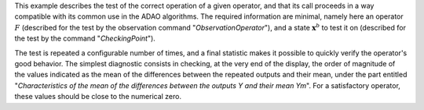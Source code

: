.. index:: single: FunctionTest (example)

This example describes the test of the correct operation of a given operator,
and that its call proceeds in a way compatible with its common use in the ADAO
algorithms. The required information are minimal, namely here an operator
:math:`F` (described for the test by the observation command
"*ObservationOperator*"), and a state :math:`\mathbf{x}^b` to test it on
(described for the test by the command "*CheckingPoint*").

The test is repeated a configurable number of times, and a final statistic
makes it possible to quickly verify the operator's good behavior. The simplest
diagnostic consists in checking, at the very end of the display, the order of
magnitude of the values indicated as the mean of the differences between the
repeated outputs and their mean, under the part entitled "*Characteristics of
the mean of the differences between the outputs Y and their mean Ym*". For a
satisfactory operator, these values should be close to the numerical zero.
